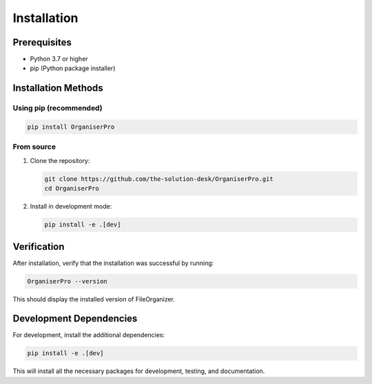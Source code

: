 .. _installation:

Installation
============

Prerequisites
------------

- Python 3.7 or higher
- pip (Python package installer)

Installation Methods
-------------------

Using pip (recommended)
^^^^^^^^^^^^^^^^^^^^^

.. code-block:: bash

   pip install OrganiserPro

From source
^^^^^^^^^^^

1. Clone the repository:

   .. code-block:: bash

      git clone https://github.com/the-solution-desk/OrganiserPro.git
      cd OrganiserPro

2. Install in development mode:

   .. code-block:: bash

      pip install -e .[dev]

Verification
-----------

After installation, verify that the installation was successful by running:

.. code-block:: bash

   OrganiserPro --version

This should display the installed version of FileOrganizer.

Development Dependencies
-----------------------

For development, install the additional dependencies:

.. code-block:: bash

   pip install -e .[dev]

This will install all the necessary packages for development, testing, and documentation.
